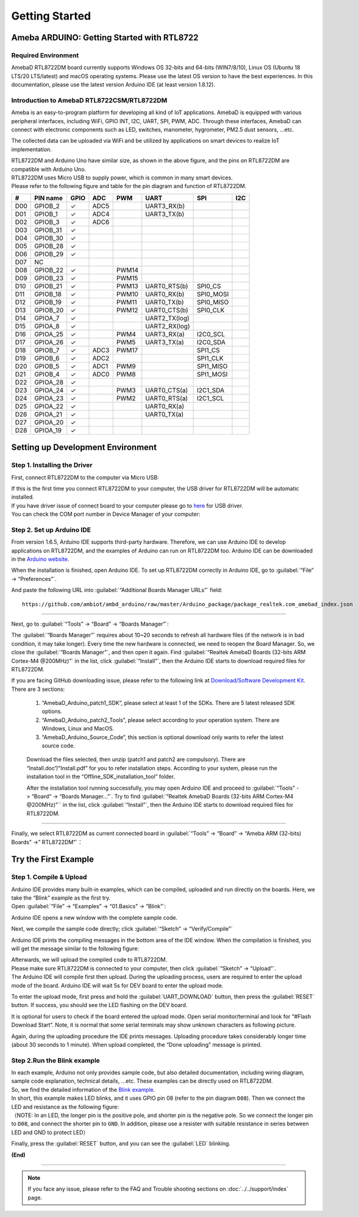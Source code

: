 ###############
Getting Started
###############

*******************************************
Ameba ARDUINO: Getting Started with RTL8722
*******************************************

Required Environment
====================

AmebaD RTL8722DM board currently supports Windows OS 32-bits and 64-bits (WIN7/8/10), 
Linux OS (Ubuntu 18 LTS/20 LTS/latest) and macOS operating systems. Please use the latest 
OS version to have the best experiences. In this documentation, please use the latest 
version Arduino IDE (at least version 1.8.12).

Introduction to AmebaD RTL8722CSM/RTL8722DM
===========================================

Ameba is an easy-to-program platform for developing all kind of IoT applications. AmebaD 
is equipped with various peripheral interfaces, including WiFi, GPIO INT, I2C, UART, SPI, 
PWM, ADC. Through these interfaces, AmebaD can connect with electronic components such as 
LED, switches, manometer, hygrometer, PM2.5 dust sensors, …etc.

The collected data can be uploaded via WiFi and be utilized by applications on smart devices 
to realize IoT implementation.

|ambd-get-start-1|

| RTL8722DM and Arduino Uno have similar size, as shown in the above
  figure, and the pins on RTL8722DM are compatible with Arduino Uno. 
| RTL8722DM uses Micro USB to supply power, which is common in many smart devices.
| Please refer to the following figure and table for the pin diagram and function of RTL8722DM.

|ambd-get-start-2|

===  ========  ====  ==== ===== ============== ========= ========
\#   PIN name  GPIO  ADC  PWM   UART           SPI       I2C
===  ========  ====  ==== ===== ============== ========= ========
D00  GPIOB_2   ✓     ADC5       UART3_RX(b)              
D01  GPIOB_1   ✓     ADC4       UART3_TX(b)              
D02  GPIOB_3   ✓     ADC6                                
D03  GPIOB_31  ✓                                            
D04  GPIOB_30  ✓                                            
D05  GPIOB_28  ✓                                            
D06  GPIOB_29  ✓                                            
D07  NC                                                    
D08  GPIOB_22  ✓          PWM14                          
D09  GPIOB_23  ✓          PWM15                          
D10  GPIOB_21  ✓          PWM13 UART0_RTS(b)   SPI0_CS    
D11  GPIOB_18  ✓          PWM10 UART0_RX(b)    SPI0_MOSI  
D12  GPIOB_19  ✓          PWM11 UART0_TX(b)    SPI0_MISO  
D13  GPIOB_20  ✓          PWM12 UART0_CTS(b)   SPI0_CLK   
D14  GPIOA_7   ✓                UART2_TX(log)            
D15  GPIOA_8   ✓                UART2_RX(log)            
D16  GPIOA_25  ✓          PWM4  UART3_RX(a)    I2C0_SCL
D17  GPIOA_26  ✓          PWM5  UART3_TX(a)    I2C0_SDA
D18  GPIOB_7   ✓     ADC3 PWM17                SPI1_CS    
D19  GPIOB_6   ✓     ADC2                      SPI1_CLK   
D20  GPIOB_5   ✓     ADC1 PWM9                 SPI1_MISO  
D21  GPIOB_4   ✓     ADC0 PWM8                 SPI1_MOSI  
D22  GPIOA_28  ✓                                            
D23  GPIOA_24  ✓          PWM3  UART0_CTS(a)   I2C1_SDA
D24  GPIOA_23  ✓          PWM2  UART0_RTS(a)   I2C1_SCL
D25  GPIOA_22  ✓                UART0_RX(a)              
D26  GPIOA_21  ✓                UART0_TX(a)              
D27  GPIOA_20  ✓                                            
D28  GPIOA_19  ✓                                            
===  ========  ====  ==== ===== ============== ========= ========

|ambd-get-start-3|


**********************************
Setting up Development Environment
**********************************

Step 1. Installing the Driver
=============================

First, connect RTL8722DM to the computer via Micro USB:

|ambd-get-start-4|

| If this is the first time you connect RTL8722DM to your computer, the USB driver 
  for RTL8722DM will be automatic installed. 
| If you have driver issue of connect board to your computer please go to 
  `here <https://ftdichip.com/drivers/>`_ for USB driver.
| You can check the COM port number in Device Manager of your computer:

|ambd-get-start-5|

Step 2. Set up Arduino IDE
==========================

From version 1.6.5, Arduino IDE supports third-party hardware.
Therefore, we can use Arduino IDE to develop applications on RTL8722DM,
and the examples of Arduino can run on RTL8722DM too. Arduino IDE can be
downloaded in the `Arduino website <https://www.arduino.cc/en/Main/Software>`_.

When the installation is finished, open Arduino IDE. To set up RTL8722DM
correctly in Arduino IDE, go to :guilabel:`“File” -> “Preferences”`.

|ambd-get-start-6|

And paste the following URL into :guilabel:`“Additional Boards Manager URLs”` field::
      
   https://github.com/ambiot/ambd_arduino/raw/master/Arduino_package/package_realtek.com_amebad_index.json

----

Next, go to :guilabel:`“Tools” -> “Board” -> “Boards Manager”`:

|ambd-get-start-7|

The :guilabel:`“Boards Manager”` requires about 10~20 seconds to refresh all
hardware files (if the network is in bad condition, it may take longer).
Every time the new hardware is connected, we need to reopen the Board
Manager. So, we close the :guilabel:`“Boards Manager”`, and then open it again. Find
:guilabel:`“Realtek AmebaD Boards (32-bits ARM Cortex-M4 @200MHz)”` in the list,
click :guilabel:`“Install”`, then the Arduino IDE starts to download required files
for RTL8722DM.

|ambd-get-start-8|

| If you are facing GitHub downloading issue, please refer to the
  following link at `Download/Software Development Kit`_. There are 3
  sections:

      1. “AmebaD_Arduino_patch1_SDK”, please select at least 1 of the SDKs. There are 5 latest released SDK options.
      2. “AmebaD_Arduino_patch2_Tools”, please select according to your operation system. There are Windows, Linux and MacOS. 
      3. “AmebaD_Arduino_Source_Code”, this section is optional download only wants to refer the latest source code.

.. _Download/Software Development Kit: https://www.amebaiot.com.cn/en/ameba-arduino-summary/

   Download the files selected, then unzip (patch1 and patch2 are compulsory). 
   There are “Install.doc”/“Install.pdf” for you to refer installation steps. 
   According to your system, please run the installation tool in the 
   “Offline_SDK_installation_tool” folder.

   After the installation tool running successfully, you may open Arduino
   IDE and proceed to :guilabel:`“Tools” -> “Board“ -> “Boards Manager…”`. Try to find
   :guilabel:`“Realtek AmebaD Boards (32-bits ARM Cortex-M4 @200MHz)”`` in the list,
   click :guilabel:`“Install”`, then the Arduino IDE starts to download required files
   for RTL8722DM.

----

Finally, we select RTL8722DM as current connected board in 
:guilabel:`“Tools” -> “Board” -> “Ameba ARM (32-bits) Boards” ->” RTL8722DM”`：

|ambd-get-start-9|


*********************
Try the First Example
*********************

Step 1. Compile & Upload
========================

| Arduino IDE provides many built-in examples, which can be compiled,
  uploaded and run directly on the boards. Here, we take the “Blink”
  example as the first try.
| Open :guilabel:`“File” -> “Examples” -> “01.Basics” -> “Blink”`:

|ambd-get-start-10|

Arduino IDE opens a new window with the complete sample code.

|ambd-get-start-11|

Next, we compile the sample code directly; click 
:guilabel:`“Sketch” -> “Verify/Compile”`

|ambd-get-start-12|

Arduino IDE prints the compiling messages in the bottom area of the IDE
window. When the compilation is finished, you will get the message
similar to the following figure:

|ambd-get-start-13|

| Afterwards, we will upload the compiled code to RTL8722DM.
| Please make sure RTL8722DM is connected to your computer, then
  click :guilabel:`“Sketch” -> “Upload”`.

| The Arduino IDE will compile first then upload. During the uploading
  process, users are required to enter the upload mode of the board.
  Arduino IDE will wait 5s for DEV board to enter the upload mode.

|ambd-get-start-14|

To enter the upload mode, first press and hold the :guilabel:`UART_DOWNLOAD` button,
then press the :guilabel:`RESET` button. If success, you should see the LED flashing
on the DEV board.

|ambd-get-start-15|

It is optional for users to check if the board entered the upload mode. 
Open serial monitor/terminal and look for “#Flash Download Start”. 
Note, it is normal that some serial terminals may show unknown characters as following picture.

|ambd-get-start-16|

Again, during the uploading procedure the IDE prints messages. Uploading
procedure takes considerably longer time (about 30 seconds to 1 minute).
When upload completed, the “Done uploading” message is printed.

|ambd-get-start-18|

Step 2.Run the Blink example
============================

| In each example, Arduino not only provides sample code, but also
  detailed documentation, including wiring diagram, sample code
  explanation, technical details, …etc. These examples can be directly
  used on RTL8722DM.
| So, we find the detailed information of the 
  `Blink example <https://www.arduino.cc/en/Tutorial/Blink>`__.


| In short, this example makes LED blinks, and it uses GPIO pin 08
  (refer to the pin diagram ``D08``). Then we connect the LED and resistance
  as the following figure:
| （NOTE: In an LED, the longer pin is the positive pole, and shorter
  pin is the negative pole. So we connect the longer pin to ``D08``, and
  connect the shorter pin to ``GND``. In addition, please use a resister
  with suitable resistance in series between LED and GND to protect LED）

|ambd-get-start-17|

| Finally, press the :guilabel:`RESET` button, and you can see the :guilabel:`LED` blinking.

**(End)**

-----------------------------------------------------------------------------------

.. note:: 
   If you face any issue, please refer to the FAQ and Trouble shooting sections on :doc:`../../support/index` page.  

.. |ambd-get-start-1| image:: ../media/getting_started/image1.jpeg
   :alt: get-start-1
   :width: 884
   :height: 883
   :scale: 50 %

.. |ambd-get-start-2| image:: ../media/getting_started/image2.png
   :alt: get-start-2
   :width: 1100
   :height: 1124
   :scale: 50 %

.. |ambd-get-start-3| image:: ../media/getting_started/image3.png
   :alt: get-start-3
   :width: 2917
   :height: 1490
   :scale: 25 %

.. |ambd-get-start-4| image:: ../media/getting_started/image4.png
   :alt: get-start-4
   :width: 820
   :height: 584
   :scale: 50 %

.. |ambd-get-start-5| image:: ../media/getting_started/image5.png
   :alt: get-start-5
   :width: 795
   :height: 579
   :scale: 100 %

.. |ambd-get-start-6| image:: ../media/getting_started/image6.png
   :alt: get-start-6
   :width: 500
   :height: 600
   :scale: 100 %

.. |ambd-get-start-7| image:: ../media/getting_started/image7.png
   :alt: get-start-7
   :width: 690
   :height: 834
   :scale: 100 %

.. |ambd-get-start-8| image:: ../media/getting_started/image8.png
   :alt: get-start-8
   :width: 800
   :height: 450
   :scale: 100 %

.. |ambd-get-start-9| image:: ../media/getting_started/image9.png
   :alt: get-start-9
   :width: 697
   :height: 767
   :scale: 100 %

.. |ambd-get-start-10| image:: ../media/getting_started/image10.png
   :alt: get-start-10
   :width: 570
   :height: 692
   :scale: 100 %

.. |ambd-get-start-11| image:: ../media/getting_started/image11.png
   :alt: get-start-11
   :width: 500
   :height: 600
   :scale: 100 %

.. |ambd-get-start-12| image:: ../media/getting_started/image12.png
   :alt: get-start-12
   :width: 500
   :height: 600
   :scale: 100 %

.. |ambd-get-start-13| image:: ../media/getting_started/image13.png
   :alt: get-start-13
   :width: 500
   :height: 600
   :scale: 100 %

.. |ambd-get-start-14| image:: ../media/getting_started/image14.png
   :alt: get-start-14
   :width: 628
   :height: 175
   :scale: 100 %

.. |ambd-get-start-15| image:: ../media/getting_started/image15.png
   :alt: get-start-15
   :width: 732
   :height: 752
   :scale: 50 %

.. |ambd-get-start-16| image:: ../media/getting_started/image15-1.png
   :alt: get-start-16
   :width: 930
   :height: 603
   :scale: 80 %

.. |ambd-get-start-17| image:: ../media/getting_started/image17.png
   :alt: get-start-17
   :width: 1123
   :height: 1048
   :scale: 50 %

.. |ambd-get-start-18| image:: ../media/getting_started/image16.png
   :alt: get-start-18
   :width: 588
   :height: 289
   :scale: 100 %